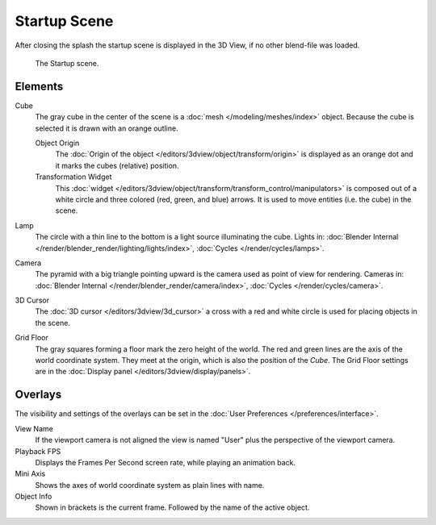 .. this file has many potential placements: interface, data/scenes, 3d view, info editor, user preferences

*************
Startup Scene
*************

After closing the splash the startup scene is displayed in the 3D View,
if no other blend-file was loaded.

.. figure:: /images/editors_3dview_startup_scene.png

   The Startup scene.


Elements
========

Cube
   The gray cube in the center of the scene is a :doc:`mesh </modeling/meshes/index>` object.
   Because the cube is selected it is drawn with an orange outline.
   
   Object Origin
      The :doc:`Origin of the object </editors/3dview/object/transform/origin>` is displayed as
      an orange dot and it marks the cubes (relative) position.
   Transformation Widget
      This :doc:`widget </editors/3dview/object/transform/transform_control/manipulators>`
      is composed out of a white circle and three colored (red, green, and blue) arrows.
      It is used to move entities (i.e. the cube) in the scene.
Lamp
   The circle with a thin line to the bottom is a light source illuminating the cube.
   Lights in: :doc:`Blender Internal </render/blender_render/lighting/lights/index>`,
   :doc:`Cycles </render/cycles/lamps>`.

Camera
   The pyramid with a big triangle pointing upward is the camera used as point of view for rendering.
   Cameras in: :doc:`Blender Internal </render/blender_render/camera/index>`, :doc:`Cycles </render/cycles/camera>`.
3D Cursor
   The :doc:`3D cursor </editors/3dview/3d_cursor>` a cross with a red and white circle
   is used for placing objects in the scene.
Grid Floor
   The gray squares forming a floor mark the zero height of the world.
   The red and green lines are the axis of the world coordinate system.
   They meet at the origin, which is also the position of the *Cube*.
   The Grid Floor settings are in the :doc:`Display panel </editors/3dview/display/panels>`.


Overlays
========

The visibility and settings of the overlays can be set in the :doc:`User Preferences </preferences/interface>`.

View Name
   If the viewport camera is not aligned the view is named "User" plus
   the perspective of the viewport camera.
Playback FPS
   Displays the Frames Per Second screen rate, while playing an animation back.
Mini Axis
   Shows the axes of world coordinate system as plain lines with name.
Object Info
   Shown in brackets is the current frame. Followed by the name of the active object. 

.. object info, origin color (keyframe, ?)

.. saving the startup scene, rendering the startup scene
